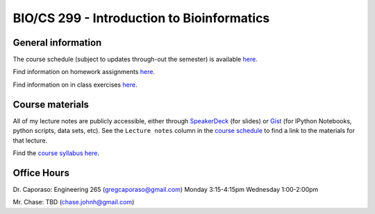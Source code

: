 ==========================================================================================
BIO/CS 299 - Introduction to Bioinformatics 
==========================================================================================

General information
===================

The course schedule (subject to updates through-out the semester) is available `here <https://docs.google.com/spreadsheet/ccc?key=0AvglGXLayhG7dElKLWszNmVjVUNnclN2Vi00b0tLV2c#gid=0>`_.

Find information on homework assignments `here <./homework_assignments.html>`_.

Find information on in class exercises `here <./in_class_assignments.html>`_.

Course materials
================

All of my lecture notes are publicly accessible, either through `SpeakerDeck <https://speakerdeck.com/gregcaporaso>`_ (for slides) or `Gist <https://gist.github.com/gregcaporaso>`_ (for IPython Notebooks, python scripts, data sets, etc). See the ``Lecture notes`` column in the `course schedule <https://docs.google.com/spreadsheet/ccc?key=0AvglGXLayhG7dElKLWszNmVjVUNnclN2Vi00b0tLV2c#gid=0>`_ to find a link to the materials for that lecture.

Find the `course syllabus here <https://docs.google.com/file/d/0B_glGXLayhG7eGt2S1FRNk9fMWc/edit>`_.

Office Hours
============

Dr. Caporaso: Engineering 265 (gregcaporaso@gmail.com)
Monday 3:15-4:15pm
Wednesday 1:00-2:00pm

Mr. Chase: TBD (chase.johnh@gmail.com)

